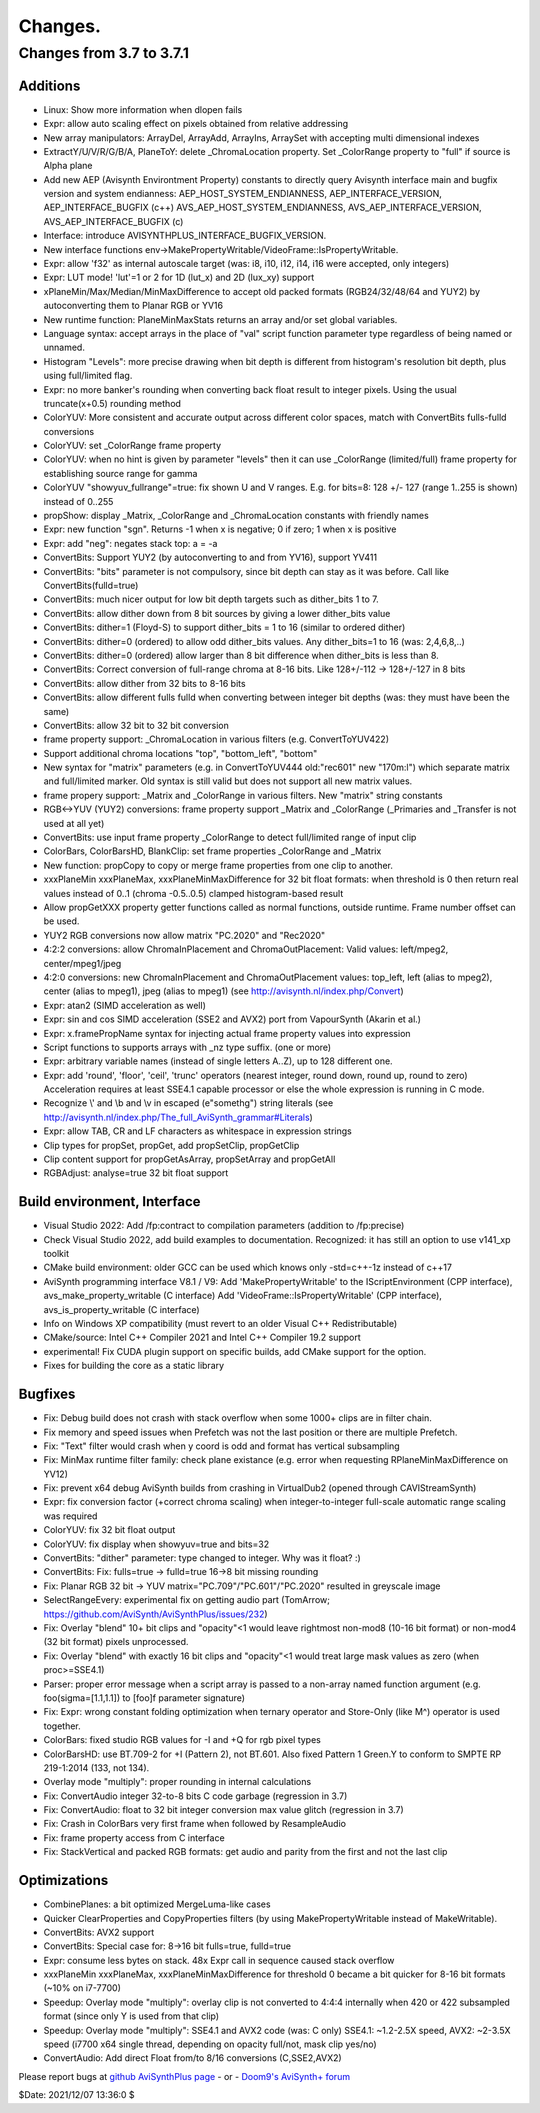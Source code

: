 
Changes.
========


Changes from 3.7 to 3.7.1
-------------------------

Additions
~~~~~~~~~
- Linux: Show more information when dlopen fails
- Expr: allow auto scaling effect on pixels obtained from relative addressing
- New array manipulators: ArrayDel, ArrayAdd, ArrayIns, ArraySet with accepting multi dimensional indexes
- ExtractY/U/V/R/G/B/A, PlaneToY: delete _ChromaLocation property. Set _ColorRange property to "full" if source is Alpha plane
- Add new AEP (Avisynth Environtment Property) constants to directly query Avisynth interface main and bugfix version and system endianness:
  AEP_HOST_SYSTEM_ENDIANNESS, AEP_INTERFACE_VERSION, AEP_INTERFACE_BUGFIX (c++)
  AVS_AEP_HOST_SYSTEM_ENDIANNESS, AVS_AEP_INTERFACE_VERSION, AVS_AEP_INTERFACE_BUGFIX (c)
- Interface: introduce AVISYNTHPLUS_INTERFACE_BUGFIX_VERSION.
- New interface functions env->MakePropertyWritable/VideoFrame::IsPropertyWritable.
- Expr: allow 'f32' as internal autoscale target (was: i8, i10, i12, i14, i16 were accepted, only integers)
- Expr: LUT mode! 'lut'=1 or 2 for 1D (lut_x) and 2D (lux_xy) support
- xPlaneMin/Max/Median/MinMaxDifference to accept old packed formats (RGB24/32/48/64 and YUY2) by autoconverting them to Planar RGB or YV16
- New runtime function: PlaneMinMaxStats returns an array and/or set global variables.
- Language syntax: accept arrays in the place of "val" script function parameter type regardless of being named or unnamed. 
- Histogram "Levels": more precise drawing when bit depth is different from histogram's resolution bit depth, plus using full/limited flag.
- Expr: no more banker's rounding when converting back float result to integer pixels. Using the usual truncate(x+0.5) rounding method
- ColorYUV: More consistent and accurate output across different color spaces, match with ConvertBits fulls-fulld conversions
- ColorYUV: set _ColorRange frame property
- ColorYUV: when no hint is given by parameter "levels" then it can use _ColorRange (limited/full) frame property for establishing source range for gamma
- ColorYUV "showyuv_fullrange"=true: fix shown U and V ranges. E.g. for bits=8: 128 +/- 127 (range 1..255 is shown) instead of 0..255
- propShow: display _Matrix, _ColorRange and _ChromaLocation constants with friendly names
- Expr: new function "sgn". Returns -1 when x is negative; 0 if zero; 1 when x is positive
- Expr: add "neg": negates stack top: a = -a
- ConvertBits: Support YUY2 (by autoconverting to and from YV16), support YV411
- ConvertBits: "bits" parameter is not compulsory, since bit depth can stay as it was before. Call like ConvertBits(fulld=true)
- ConvertBits: much nicer output for low bit depth targets such as dither_bits 1 to 7.
- ConvertBits: allow dither down from 8 bit sources by giving a lower dither_bits value
- ConvertBits: dither=1 (Floyd-S) to support dither_bits = 1 to 16 (similar to ordered dither)
- ConvertBits: dither=0 (ordered) to allow odd dither_bits values. Any dither_bits=1 to 16 (was: 2,4,6,8,..)
- ConvertBits: dither=0 (ordered) allow larger than 8 bit difference when dither_bits is less than 8.
- ConvertBits: Correct conversion of full-range chroma at 8-16 bits. Like 128+/-112 -> 128+/-127 in 8 bits
- ConvertBits: allow dither from 32 bits to 8-16 bits
- ConvertBits: allow different fulls fulld when converting between integer bit depths (was: they must have been the same)
- ConvertBits: allow 32 bit to 32 bit conversion
- frame property support: _ChromaLocation in various filters (e.g. ConvertToYUV422)
- Support additional chroma locations "top", "bottom_left", "bottom"
- New syntax for "matrix" parameters (e.g. in ConvertToYUV444 old:"rec601" new "170m:l") which separate matrix and full/limited marker.
  Old syntax is still valid but does not support all new matrix values.
- frame propery support: _Matrix and _ColorRange in various filters. New "matrix" string constants
- RGB<->YUV (YUY2) conversions: frame property support _Matrix and _ColorRange (_Primaries and _Transfer is not used at all yet)
- ConvertBits: use input frame property _ColorRange to detect full/limited range of input clip
- ColorBars, ColorBarsHD, BlankClip: set frame properties _ColorRange and _Matrix
- New function: propCopy to copy or merge frame properties from one clip to another.
- xxxPlaneMin xxxPlaneMax, xxxPlaneMinMaxDifference for 32 bit float formats:
  when threshold is 0 then return real values instead of 0..1 (chroma -0.5..0.5) clamped histogram-based result
- Allow propGetXXX property getter functions called as normal functions, outside runtime. Frame number offset can be used.
- YUY2 RGB conversions now allow matrix "PC.2020" and "Rec2020"
- 4:2:2 conversions: allow ChromaInPlacement and ChromaOutPlacement:
  Valid values: left/mpeg2, center/mpeg1/jpeg
- 4:2:0 conversions: new ChromaInPlacement and ChromaOutPlacement values: 
  top_left, left (alias to mpeg2), center (alias to mpeg1), jpeg (alias to mpeg1) (see http://avisynth.nl/index.php/Convert)
- Expr: atan2 (SIMD acceleration as well)
- Expr: sin and cos SIMD acceleration (SSE2 and AVX2) port from VapourSynth (Akarin et al.)
- Expr: x.framePropName syntax for injecting actual frame property values into expression
- Script functions to supports arrays with _nz type suffix. (one or more)
- Expr: arbitrary variable names (instead of single letters A..Z), up to 128 different one. 
- Expr: add 'round', 'floor', 'ceil', 'trunc' operators (nearest integer, round down, round up, round to zero)
  Acceleration requires at least SSE4.1 capable processor or else the whole expression is running in C mode.
- Recognize \\' and \\b and \\v in escaped (e"somethg") string literals (see http://avisynth.nl/index.php/The_full_AviSynth_grammar#Literals)
- Expr: allow TAB, CR and LF characters as whitespace in expression strings
- Clip types for propSet, propGet, add propSetClip, propGetClip
- Clip content support for propGetAsArray, propSetArray and propGetAll
- RGBAdjust: analyse=true 32 bit float support


Build environment, Interface
~~~~~~~~~~~~~~~~~~~~~~~~~~~~
- Visual Studio 2022: Add /fp:contract to compilation parameters (addition to /fp:precise)
- Check Visual Studio 2022, add build examples to documentation. Recognized: it has still an option to use v141_xp toolkit
- CMake build environment: older GCC can be used which knows only -std=c++-1z instead of c++17
- AviSynth programming interface V8.1 / V9:
  Add 'MakePropertyWritable' to the IScriptEnvironment (CPP interface), avs_make_property_writable (C interface)
  Add 'VideoFrame::IsPropertyWritable' (CPP interface), avs_is_property_writable (C interface)
- Info on Windows XP compatibility (must revert to an older Visual C++ Redistributable)
- CMake/source: Intel C++ Compiler 2021 and Intel C++ Compiler 19.2 support
- experimental! Fix CUDA plugin support on specific builds, add CMake support for the option.
- Fixes for building the core as a static library


Bugfixes
~~~~~~~~
- Fix: Debug build does not crash with stack overflow when some 1000+ clips are in filter chain.
- Fix memory and speed issues when Prefetch was not the last position or there are multiple Prefetch.
- Fix: "Text" filter would crash when y coord is odd and format has vertical subsampling
- Fix: MinMax runtime filter family: check plane existance (e.g. error when requesting RPlaneMinMaxDifference on YV12)
- Fix: prevent x64 debug AviSynth builds from crashing in VirtualDub2 (opened through CAVIStreamSynth)
- Expr: fix conversion factor (+correct chroma scaling) when integer-to-integer full-scale automatic range scaling was required
- ColorYUV: fix 32 bit float output
- ColorYUV: fix display when showyuv=true and bits=32
- ConvertBits: "dither" parameter: type changed to integer. Why was it float? :)
- ConvertBits: Fix: fulls=true -> fulld=true 16->8 bit missing rounding
- Fix: Planar RGB 32 bit -> YUV matrix="PC.709"/"PC.601"/"PC.2020" resulted in greyscale image
- SelectRangeEvery: experimental fix on getting audio part (TomArrow; https://github.com/AviSynth/AviSynthPlus/issues/232)
- Fix: Overlay "blend" 10+ bit clips and "opacity"<1 would leave rightmost non-mod8 (10-16 bit format) or non-mod4 (32 bit format) pixels unprocessed.
- Fix: Overlay "blend" with exactly 16 bit clips and "opacity"<1 would treat large mask values as zero (when proc>=SSE4.1)
- Parser: proper error message when a script array is passed to a non-array named function argument
  (e.g. foo(sigma=[1.1,1.1]) to [foo]f parameter signature)
- Fix: Expr: wrong constant folding optimization when ternary operator and Store-Only (like M^) operator is used together.
- ColorBars: fixed studio RGB values for -I and +Q for rgb pixel types
- ColorBarsHD: use BT.709-2 for +I (Pattern 2), not BT.601.
  Also fixed Pattern 1 Green.Y to conform to SMPTE RP 219-1:2014 (133, not 134).
- Overlay mode "multiply": proper rounding in internal calculations
- Fix: ConvertAudio integer 32-to-8 bits C code garbage (regression in 3.7)
- Fix: ConvertAudio: float to 32 bit integer conversion max value glitch (regression in 3.7)
- Fix: Crash in ColorBars very first frame when followed by ResampleAudio
- Fix: frame property access from C interface
- Fix: StackVertical and packed RGB formats: get audio and parity from the first and not the last clip


Optimizations
~~~~~~~~~~~~~
- CombinePlanes: a bit optimized MergeLuma-like cases
- Quicker ClearProperties and CopyProperties filters (by using MakePropertyWritable instead of MakeWritable).
- ConvertBits: AVX2 support
- ConvertBits: Special case for: 8->16 bit fulls=true, fulld=true
- Expr: consume less bytes on stack. 48x Expr call in sequence caused stack overflow
- xxxPlaneMin xxxPlaneMax, xxxPlaneMinMaxDifference for threshold 0 became a bit quicker for 8-16 bit formats (~10% on i7-7700)
- Speedup: Overlay mode "multiply": overlay clip is not converted to 4:4:4 internally when 420 or 422 subsampled format 
  (since only Y is used from that clip)
- Speedup: Overlay mode "multiply": SSE4.1 and AVX2 code (was: C only)
  SSE4.1: ~1.2-2.5X speed, AVX2: ~2-3.5X speed (i7700 x64 single thread, depending on opacity full/not, mask clip yes/no)
- ConvertAudio: Add direct Float from/to 8/16 conversions (C,SSE2,AVX2)



Please report bugs at `github AviSynthPlus page`_ - or - `Doom9's AviSynth+
forum`_

$Date: 2021/12/07 13:36:0 $

.. _github AviSynthPlus page:
    https://github.com/AviSynth/AviSynthPlus
.. _Doom9's AviSynth+ forum:
    https://forum.doom9.org/showthread.php?t=181351
